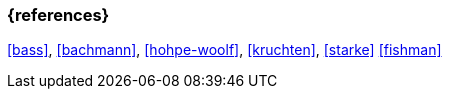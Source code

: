 === {references}

<<bass>>, <<bachmann>>, <<hohpe-woolf>>, <<kruchten>>, <<starke>> <<fishman>>

// tag::DE[]
// silence asciidoctor warnings
// end::DE[]
// tag::EN[]
// silence asciidoctor warnings
// end::EN[]
